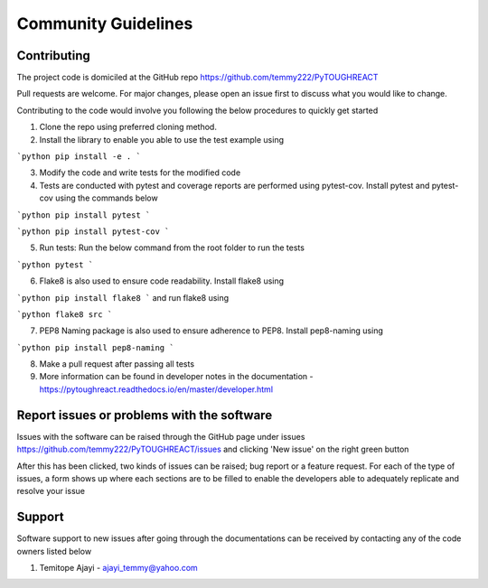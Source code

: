 =====================
Community Guidelines
=====================


Contributing
=============

The project code is domiciled at the GitHub repo https://github.com/temmy222/PyTOUGHREACT 

Pull requests are welcome. For major changes, please open an issue first to discuss what you would like to change.

Contributing to the code would involve you following the below procedures to quickly get started

1. Clone the repo using preferred cloning method.

2. Install the library to enable you able to use the test example using

```python
pip install -e .
```

3. Modify the code and write tests for the modified code

4. Tests are conducted with pytest and coverage reports are performed using pytest-cov. Install pytest and pytest-cov using the commands below
   
```python
pip install pytest
```

```python
pip install pytest-cov
```

5. Run tests:  Run the below command from the root folder to run the tests
   
```python
pytest
```

6. Flake8 is also used to ensure code readability. Install flake8 using 
   
```python
pip install flake8
```
and run flake8 using

```python
flake8 src
```

7. PEP8 Naming package is also used to ensure adherence to PEP8. Install pep8-naming using 
   
```python
pip install pep8-naming
```

8. Make a pull request after passing all tests

9. More information can be found in developer notes in the documentation - https://pytoughreact.readthedocs.io/en/master/developer.html 


Report issues or problems with the software
============================================

Issues with the software can be raised through the GitHub page under
issues https://github.com/temmy222/PyTOUGHREACT/issues and clicking 'New issue'
on the right green button

After this has been clicked, two kinds of issues can be raised; bug report or
a feature request. For each of the type of issues, a form shows up where each sections
are to be filled to enable the developers able to adequately replicate and resolve
your issue


Support
========
Software support to new issues after going through the documentations can be received
by contacting any of the code owners listed below

1. Temitope Ajayi - ajayi_temmy@yahoo.com
